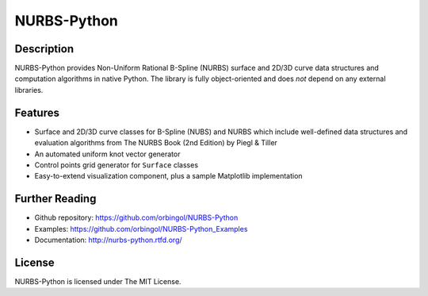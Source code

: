 NURBS-Python
^^^^^^^^^^^^

|DOI|_

Description
===========

NURBS-Python provides Non-Uniform Rational B-Spline (NURBS) surface and 2D/3D curve data structures and computation
algorithms in native Python. The library is fully object-oriented and does *not* depend on any external libraries.

Features
========

* Surface and 2D/3D curve classes for B-Spline (NUBS) and NURBS which include well-defined data structures and evaluation algorithms from The NURBS Book (2nd Edition) by Piegl & Tiller
* An automated uniform knot vector generator
* Control points grid generator for ``Surface`` classes
* Easy-to-extend visualization component, plus a sample Matplotlib implementation

Further Reading
===============

* Github repository: https://github.com/orbingol/NURBS-Python
* Examples: https://github.com/orbingol/NURBS-Python_Examples
* Documentation: http://nurbs-python.rtfd.org/

License
=======

NURBS-Python is licensed under The MIT License.


.. |DOI| image:: https://zenodo.org/badge/DOI/10.5281/zenodo.815010.svg
.. _DOI: https://doi.org/10.5281/zenodo.815010

.. _NURBS-Python: https://github.com/orbingol/NURBS-Python
